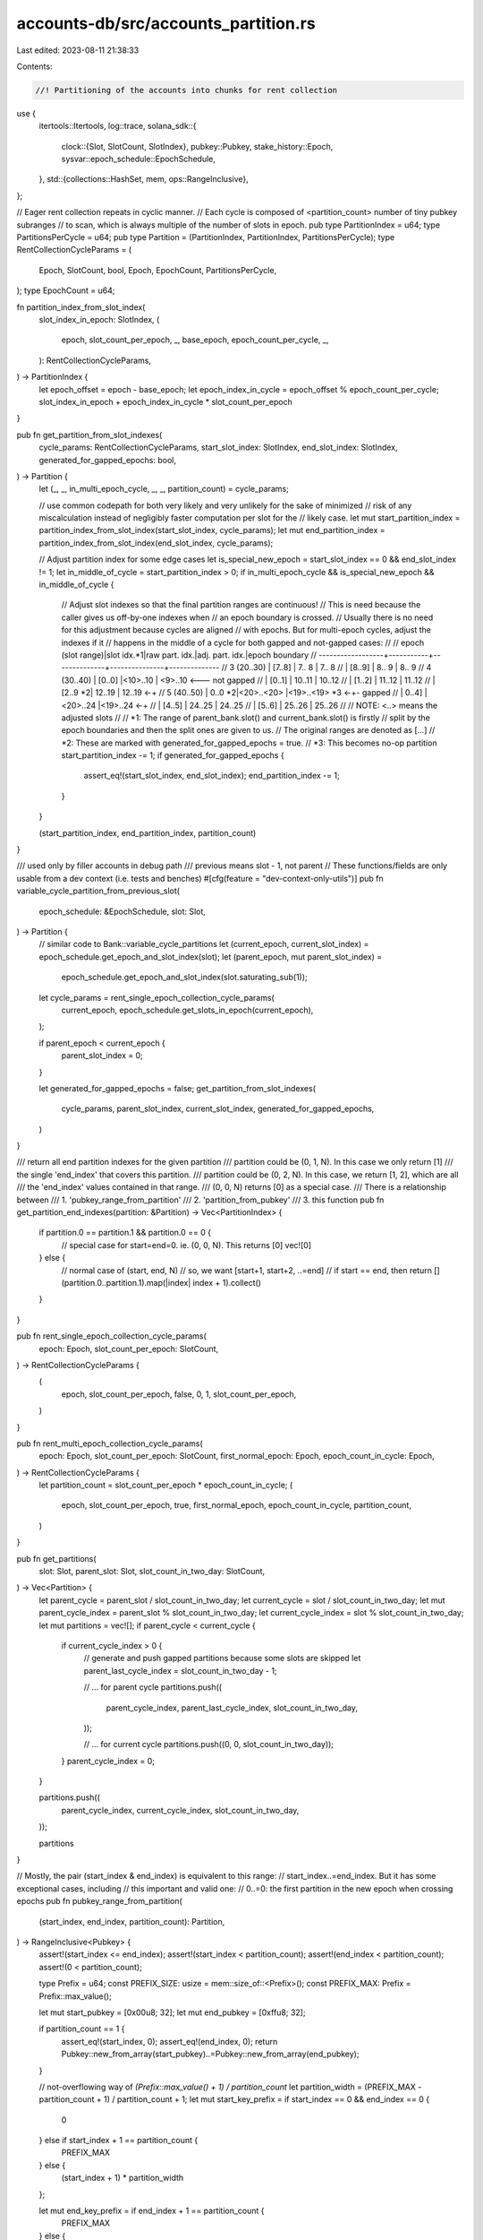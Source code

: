 accounts-db/src/accounts_partition.rs
=====================================

Last edited: 2023-08-11 21:38:33

Contents:

.. code-block:: rs

    //! Partitioning of the accounts into chunks for rent collection
use {
    itertools::Itertools,
    log::trace,
    solana_sdk::{
        clock::{Slot, SlotCount, SlotIndex},
        pubkey::Pubkey,
        stake_history::Epoch,
        sysvar::epoch_schedule::EpochSchedule,
    },
    std::{collections::HashSet, mem, ops::RangeInclusive},
};

// Eager rent collection repeats in cyclic manner.
// Each cycle is composed of <partition_count> number of tiny pubkey subranges
// to scan, which is always multiple of the number of slots in epoch.
pub type PartitionIndex = u64;
type PartitionsPerCycle = u64;
pub type Partition = (PartitionIndex, PartitionIndex, PartitionsPerCycle);
type RentCollectionCycleParams = (
    Epoch,
    SlotCount,
    bool,
    Epoch,
    EpochCount,
    PartitionsPerCycle,
);
type EpochCount = u64;

fn partition_index_from_slot_index(
    slot_index_in_epoch: SlotIndex,
    (
        epoch,
        slot_count_per_epoch,
        _,
        base_epoch,
        epoch_count_per_cycle,
        _,
    ): RentCollectionCycleParams,
) -> PartitionIndex {
    let epoch_offset = epoch - base_epoch;
    let epoch_index_in_cycle = epoch_offset % epoch_count_per_cycle;
    slot_index_in_epoch + epoch_index_in_cycle * slot_count_per_epoch
}

pub fn get_partition_from_slot_indexes(
    cycle_params: RentCollectionCycleParams,
    start_slot_index: SlotIndex,
    end_slot_index: SlotIndex,
    generated_for_gapped_epochs: bool,
) -> Partition {
    let (_, _, in_multi_epoch_cycle, _, _, partition_count) = cycle_params;

    // use common codepath for both very likely and very unlikely for the sake of minimized
    // risk of any miscalculation instead of negligibly faster computation per slot for the
    // likely case.
    let mut start_partition_index = partition_index_from_slot_index(start_slot_index, cycle_params);
    let mut end_partition_index = partition_index_from_slot_index(end_slot_index, cycle_params);

    // Adjust partition index for some edge cases
    let is_special_new_epoch = start_slot_index == 0 && end_slot_index != 1;
    let in_middle_of_cycle = start_partition_index > 0;
    if in_multi_epoch_cycle && is_special_new_epoch && in_middle_of_cycle {
        // Adjust slot indexes so that the final partition ranges are continuous!
        // This is need because the caller gives us off-by-one indexes when
        // an epoch boundary is crossed.
        // Usually there is no need for this adjustment because cycles are aligned
        // with epochs. But for multi-epoch cycles, adjust the indexes if it
        // happens in the middle of a cycle for both gapped and not-gapped cases:
        //
        // epoch (slot range)|slot idx.*1|raw part. idx.|adj. part. idx.|epoch boundary
        // ------------------+-----------+--------------+---------------+--------------
        // 3 (20..30)        | [7..8]    |   7.. 8      |   7.. 8
        //                   | [8..9]    |   8.. 9      |   8.. 9
        // 4 (30..40)        | [0..0]    |<10>..10      | <9>..10      <--- not gapped
        //                   | [0..1]    |  10..11      |  10..12
        //                   | [1..2]    |  11..12      |  11..12
        //                   | [2..9   *2|  12..19      |  12..19      <-+
        // 5 (40..50)        |  0..0   *2|<20>..<20>    |<19>..<19> *3 <-+- gapped
        //                   |  0..4]    |<20>..24      |<19>..24      <-+
        //                   | [4..5]    |  24..25      |  24..25
        //                   | [5..6]    |  25..26      |  25..26
        //
        // NOTE: <..> means the adjusted slots
        //
        // *1: The range of parent_bank.slot() and current_bank.slot() is firstly
        //     split by the epoch boundaries and then the split ones are given to us.
        //     The original ranges are denoted as [...]
        // *2: These are marked with generated_for_gapped_epochs = true.
        // *3: This becomes no-op partition
        start_partition_index -= 1;
        if generated_for_gapped_epochs {
            assert_eq!(start_slot_index, end_slot_index);
            end_partition_index -= 1;
        }
    }

    (start_partition_index, end_partition_index, partition_count)
}

/// used only by filler accounts in debug path
/// previous means slot - 1, not parent
// These functions/fields are only usable from a dev context (i.e. tests and benches)
#[cfg(feature = "dev-context-only-utils")]
pub fn variable_cycle_partition_from_previous_slot(
    epoch_schedule: &EpochSchedule,
    slot: Slot,
) -> Partition {
    // similar code to Bank::variable_cycle_partitions
    let (current_epoch, current_slot_index) = epoch_schedule.get_epoch_and_slot_index(slot);
    let (parent_epoch, mut parent_slot_index) =
        epoch_schedule.get_epoch_and_slot_index(slot.saturating_sub(1));
    let cycle_params = rent_single_epoch_collection_cycle_params(
        current_epoch,
        epoch_schedule.get_slots_in_epoch(current_epoch),
    );

    if parent_epoch < current_epoch {
        parent_slot_index = 0;
    }

    let generated_for_gapped_epochs = false;
    get_partition_from_slot_indexes(
        cycle_params,
        parent_slot_index,
        current_slot_index,
        generated_for_gapped_epochs,
    )
}

/// return all end partition indexes for the given partition
/// partition could be (0, 1, N). In this case we only return [1]
///  the single 'end_index' that covers this partition.
/// partition could be (0, 2, N). In this case, we return [1, 2], which are all
/// the 'end_index' values contained in that range.
/// (0, 0, N) returns [0] as a special case.
/// There is a relationship between
/// 1. 'pubkey_range_from_partition'
/// 2. 'partition_from_pubkey'
/// 3. this function
pub fn get_partition_end_indexes(partition: &Partition) -> Vec<PartitionIndex> {
    if partition.0 == partition.1 && partition.0 == 0 {
        // special case for start=end=0. ie. (0, 0, N). This returns [0]
        vec![0]
    } else {
        // normal case of (start, end, N)
        // so, we want [start+1, start+2, ..=end]
        // if start == end, then return []
        (partition.0..partition.1).map(|index| index + 1).collect()
    }
}

pub fn rent_single_epoch_collection_cycle_params(
    epoch: Epoch,
    slot_count_per_epoch: SlotCount,
) -> RentCollectionCycleParams {
    (
        epoch,
        slot_count_per_epoch,
        false,
        0,
        1,
        slot_count_per_epoch,
    )
}

pub fn rent_multi_epoch_collection_cycle_params(
    epoch: Epoch,
    slot_count_per_epoch: SlotCount,
    first_normal_epoch: Epoch,
    epoch_count_in_cycle: Epoch,
) -> RentCollectionCycleParams {
    let partition_count = slot_count_per_epoch * epoch_count_in_cycle;
    (
        epoch,
        slot_count_per_epoch,
        true,
        first_normal_epoch,
        epoch_count_in_cycle,
        partition_count,
    )
}

pub fn get_partitions(
    slot: Slot,
    parent_slot: Slot,
    slot_count_in_two_day: SlotCount,
) -> Vec<Partition> {
    let parent_cycle = parent_slot / slot_count_in_two_day;
    let current_cycle = slot / slot_count_in_two_day;
    let mut parent_cycle_index = parent_slot % slot_count_in_two_day;
    let current_cycle_index = slot % slot_count_in_two_day;
    let mut partitions = vec![];
    if parent_cycle < current_cycle {
        if current_cycle_index > 0 {
            // generate and push gapped partitions because some slots are skipped
            let parent_last_cycle_index = slot_count_in_two_day - 1;

            // ... for parent cycle
            partitions.push((
                parent_cycle_index,
                parent_last_cycle_index,
                slot_count_in_two_day,
            ));

            // ... for current cycle
            partitions.push((0, 0, slot_count_in_two_day));
        }
        parent_cycle_index = 0;
    }

    partitions.push((
        parent_cycle_index,
        current_cycle_index,
        slot_count_in_two_day,
    ));

    partitions
}

// Mostly, the pair (start_index & end_index) is equivalent to this range:
// start_index..=end_index. But it has some exceptional cases, including
// this important and valid one:
//   0..=0: the first partition in the new epoch when crossing epochs
pub fn pubkey_range_from_partition(
    (start_index, end_index, partition_count): Partition,
) -> RangeInclusive<Pubkey> {
    assert!(start_index <= end_index);
    assert!(start_index < partition_count);
    assert!(end_index < partition_count);
    assert!(0 < partition_count);

    type Prefix = u64;
    const PREFIX_SIZE: usize = mem::size_of::<Prefix>();
    const PREFIX_MAX: Prefix = Prefix::max_value();

    let mut start_pubkey = [0x00u8; 32];
    let mut end_pubkey = [0xffu8; 32];

    if partition_count == 1 {
        assert_eq!(start_index, 0);
        assert_eq!(end_index, 0);
        return Pubkey::new_from_array(start_pubkey)..=Pubkey::new_from_array(end_pubkey);
    }

    // not-overflowing way of `(Prefix::max_value() + 1) / partition_count`
    let partition_width = (PREFIX_MAX - partition_count + 1) / partition_count + 1;
    let mut start_key_prefix = if start_index == 0 && end_index == 0 {
        0
    } else if start_index + 1 == partition_count {
        PREFIX_MAX
    } else {
        (start_index + 1) * partition_width
    };

    let mut end_key_prefix = if end_index + 1 == partition_count {
        PREFIX_MAX
    } else {
        (end_index + 1) * partition_width - 1
    };

    if start_index != 0 && start_index == end_index {
        // n..=n (n != 0): a noop pair across epochs without a gap under
        // multi_epoch_cycle, just nullify it.
        if end_key_prefix == PREFIX_MAX {
            start_key_prefix = end_key_prefix;
            start_pubkey = end_pubkey;
        } else {
            end_key_prefix = start_key_prefix;
            end_pubkey = start_pubkey;
        }
    }

    start_pubkey[0..PREFIX_SIZE].copy_from_slice(&start_key_prefix.to_be_bytes());
    end_pubkey[0..PREFIX_SIZE].copy_from_slice(&end_key_prefix.to_be_bytes());
    let start_pubkey_final = Pubkey::new_from_array(start_pubkey);
    let end_pubkey_final = Pubkey::new_from_array(end_pubkey);
    trace!(
        "pubkey_range_from_partition: ({}-{})/{} [{}]: {}-{}",
        start_index,
        end_index,
        partition_count,
        (end_key_prefix - start_key_prefix),
        start_pubkey.iter().map(|x| format!("{x:02x}")).join(""),
        end_pubkey.iter().map(|x| format!("{x:02x}")).join(""),
    );
    #[cfg(test)]
    if start_index != end_index {
        assert_eq!(
            if start_index == 0 && end_index == 0 {
                0
            } else {
                start_index + 1
            },
            partition_from_pubkey(&start_pubkey_final, partition_count),
            "{start_index}, {end_index}, start_key_prefix: {start_key_prefix}, {start_pubkey_final}, {partition_count}"
        );
        assert_eq!(
            end_index,
            partition_from_pubkey(&end_pubkey_final, partition_count),
            "{start_index}, {end_index}, {end_pubkey_final}, {partition_count}"
        );
        if start_index != 0 {
            start_pubkey[0..PREFIX_SIZE]
                .copy_from_slice(&start_key_prefix.saturating_sub(1).to_be_bytes());
            let pubkey_test = Pubkey::new_from_array(start_pubkey);
            assert_eq!(
                start_index,
                partition_from_pubkey(&pubkey_test, partition_count),
                "{}, {}, start_key_prefix-1: {}, {}, {}",
                start_index,
                end_index,
                start_key_prefix.saturating_sub(1),
                pubkey_test,
                partition_count
            );
        }
        if end_index != partition_count - 1 && end_index != 0 {
            end_pubkey[0..PREFIX_SIZE]
                .copy_from_slice(&end_key_prefix.saturating_add(1).to_be_bytes());
            let pubkey_test = Pubkey::new_from_array(end_pubkey);
            assert_eq!(
                end_index.saturating_add(1),
                partition_from_pubkey(&pubkey_test, partition_count),
                "start: {}, end: {}, pubkey: {}, partition_count: {}, prefix_before_addition: {}, prefix after: {}",
                start_index,
                end_index,
                pubkey_test,
                partition_count,
                end_key_prefix,
                end_key_prefix.saturating_add(1),
            );
        }
    }
    // should be an inclusive range (a closed interval) like this:
    // [0xgg00-0xhhff], [0xii00-0xjjff], ... (where 0xii00 == 0xhhff + 1)
    start_pubkey_final..=end_pubkey_final
}

pub fn prefix_from_pubkey(pubkey: &Pubkey) -> u64 {
    const PREFIX_SIZE: usize = mem::size_of::<u64>();
    u64::from_be_bytes(pubkey.as_ref()[0..PREFIX_SIZE].try_into().unwrap())
}

/// This is the inverse of pubkey_range_from_partition.
/// return the lowest end_index which would contain this pubkey
pub fn partition_from_pubkey(
    pubkey: &Pubkey,
    partition_count: PartitionsPerCycle,
) -> PartitionIndex {
    type Prefix = u64;
    const PREFIX_MAX: Prefix = Prefix::max_value();

    if partition_count == 1 {
        return 0;
    }

    // not-overflowing way of `(Prefix::max_value() + 1) / partition_count`
    let partition_width = (PREFIX_MAX - partition_count + 1) / partition_count + 1;

    let prefix = prefix_from_pubkey(pubkey);
    if prefix == 0 {
        return 0;
    }

    if prefix == PREFIX_MAX {
        return partition_count - 1;
    }

    let mut result = (prefix + 1) / partition_width;
    if (prefix + 1) % partition_width == 0 {
        // adjust for integer divide
        result = result.saturating_sub(1);
    }
    result
}

lazy_static! {
    static ref EMPTY_HASHSET: HashSet<Pubkey> = HashSet::default();
}

/// populated at startup with the accounts that were found that are rent paying.
/// These are the 'possible' rent paying accounts.
/// This set can never grow during runtime since it is not possible to create rent paying accounts now.
/// It can shrink during execution if a rent paying account is dropped to lamports=0 or is topped off.
/// The next time the validator restarts, it will remove the account from this list.
#[derive(Debug, Default)]
pub struct RentPayingAccountsByPartition {
    /// 1st index is partition end index, 0..=432_000
    /// 2nd dimension is list of pubkeys which were identified at startup to be rent paying
    /// At the moment, we use this data structure to verify all rent paying accounts are expected.
    /// When we stop iterating the accounts index to FIND rent paying accounts, we will no longer need this to be a hashset.
    /// It can just be a vec.
    pub accounts: Vec<HashSet<Pubkey>>,
    partition_count: PartitionsPerCycle,
}

impl RentPayingAccountsByPartition {
    /// create new struct. Need slots per epoch from 'epoch_schedule'
    pub fn new(epoch_schedule: &EpochSchedule) -> Self {
        let partition_count = epoch_schedule.slots_per_epoch;
        Self {
            partition_count,
            accounts: (0..=partition_count)
                .map(|_| HashSet::<Pubkey>::default())
                .collect(),
        }
    }
    /// Remember that 'pubkey' can possibly be rent paying.
    pub fn add_account(&mut self, pubkey: &Pubkey) {
        let partition_end_index = partition_from_pubkey(pubkey, self.partition_count);
        let list = &mut self.accounts[partition_end_index as usize];

        list.insert(*pubkey);
    }
    /// return all pubkeys that can possibly be rent paying with this partition end_index
    pub fn get_pubkeys_in_partition_index(
        &self,
        partition_end_index: PartitionIndex,
    ) -> &HashSet<Pubkey> {
        self.accounts
            .get(partition_end_index as usize)
            .unwrap_or(&EMPTY_HASHSET)
    }
    pub fn is_initialized(&self) -> bool {
        self.partition_count != 0
    }
}

#[cfg(test)]
pub(crate) mod tests {
    use {super::*, std::str::FromStr};

    #[test]
    fn test_get_partition_end_indexes() {
        for n in 5..7 {
            assert_eq!(vec![0], get_partition_end_indexes(&(0, 0, n)));
            assert!(get_partition_end_indexes(&(1, 1, n)).is_empty());
            assert_eq!(vec![1], get_partition_end_indexes(&(0, 1, n)));
            assert_eq!(vec![1, 2], get_partition_end_indexes(&(0, 2, n)));
            assert_eq!(vec![3, 4], get_partition_end_indexes(&(2, 4, n)));
        }
    }

    #[test]
    fn test_rent_pubkey_range_max() {
        // start==end && start != 0 is curious behavior. Verifying it here.
        solana_logger::setup();
        let range = pubkey_range_from_partition((1, 1, 3));
        let p = partition_from_pubkey(range.start(), 3);
        assert_eq!(p, 2);
        let range = pubkey_range_from_partition((1, 2, 3));
        let p = partition_from_pubkey(range.start(), 3);
        assert_eq!(p, 2);
        let range = pubkey_range_from_partition((2, 2, 3));
        let p = partition_from_pubkey(range.start(), 3);
        assert_eq!(p, 2);
        let range = pubkey_range_from_partition((1, 1, 16));
        let p = partition_from_pubkey(range.start(), 16);
        assert_eq!(p, 2);
        let range = pubkey_range_from_partition((1, 2, 16));
        let p = partition_from_pubkey(range.start(), 16);
        assert_eq!(p, 2);
        let range = pubkey_range_from_partition((2, 2, 16));
        let p = partition_from_pubkey(range.start(), 16);
        assert_eq!(p, 3);
        let range = pubkey_range_from_partition((15, 15, 16));
        let p = partition_from_pubkey(range.start(), 16);
        assert_eq!(p, 15);
    }

    #[test]
    fn test_rent_eager_pubkey_range_minimal() {
        let range = pubkey_range_from_partition((0, 0, 1));
        assert_eq!(
            range,
            Pubkey::new_from_array([0x00; 32])..=Pubkey::new_from_array([0xff; 32])
        );
    }

    #[test]
    fn test_rent_eager_pubkey_range_maximum() {
        let max = !0;

        let range = pubkey_range_from_partition((0, 0, max));
        assert_eq!(
            range,
            Pubkey::new_from_array([0x00; 32])
                ..=Pubkey::new_from_array([
                    0x00, 0x00, 0x00, 0x00, 0x00, 0x00, 0x00, 0x00, 0xff, 0xff, 0xff, 0xff, 0xff,
                    0xff, 0xff, 0xff, 0xff, 0xff, 0xff, 0xff, 0xff, 0xff, 0xff, 0xff, 0xff, 0xff,
                    0xff, 0xff, 0xff, 0xff, 0xff, 0xff
                ])
        );
        let range = pubkey_range_from_partition((0, 1, max));
        const ONE: u8 = 0x01;
        assert_eq!(
            range,
            Pubkey::new_from_array([
                0x00, 0x00, 0x00, 0x00, 0x00, 0x00, 0x00, ONE, 0x00, 0x00, 0x00, 0x00, 0x00, 0x00,
                0x00, 0x00, 0x00, 0x00, 0x00, 0x00, 0x00, 0x00, 0x00, 0x00, 0x00, 0x00, 0x00, 0x00,
                0x00, 0x00, 0x00, 0x00,
            ])
                ..=Pubkey::new_from_array([
                    0x00, 0x00, 0x00, 0x00, 0x00, 0x00, 0x00, 0x01, 0xff, 0xff, 0xff, 0xff, 0xff,
                    0xff, 0xff, 0xff, 0xff, 0xff, 0xff, 0xff, 0xff, 0xff, 0xff, 0xff, 0xff, 0xff,
                    0xff, 0xff, 0xff, 0xff, 0xff, 0xff
                ])
        );
        let range = pubkey_range_from_partition((max - 3, max - 2, max));
        const FD: u8 = 0xfd;
        assert_eq!(
            range,
            Pubkey::new_from_array([
                0xff, 0xff, 0xff, 0xff, 0xff, 0xff, 0xff, 0xfd, 0x00, 0x00, 0x00, 0x00, 0x00, 0x00,
                0x00, 0x00, 0x00, 0x00, 0x00, 0x00, 0x00, 0x00, 0x00, 0x00, 0x00, 0x00, 0x00, 0x00,
                0x00, 0x00, 0x00, 0x00,
            ])
                ..=Pubkey::new_from_array([
                    0xff, 0xff, 0xff, 0xff, 0xff, 0xff, 0xff, FD, 0xff, 0xff, 0xff, 0xff, 0xff,
                    0xff, 0xff, 0xff, 0xff, 0xff, 0xff, 0xff, 0xff, 0xff, 0xff, 0xff, 0xff, 0xff,
                    0xff, 0xff, 0xff, 0xff, 0xff, 0xff
                ])
        );
        let range = pubkey_range_from_partition((max - 2, max - 1, max));
        assert_eq!(
            range,
            Pubkey::new_from_array([
                0xff, 0xff, 0xff, 0xff, 0xff, 0xff, 0xff, 0xfe, 0x00, 0x00, 0x00, 0x00, 0x00, 0x00,
                0x00, 0x00, 0x00, 0x00, 0x00, 0x00, 0x00, 0x00, 0x00, 0x00, 0x00, 0x00, 0x00, 0x00,
                0x00, 0x00, 0x00, 0x00,
            ])..=pubkey_max_value()
        );

        fn should_cause_overflow(partition_count: u64) -> bool {
            // Check `partition_width = (u64::max_value() + 1) / partition_count` is exact and
            // does not have a remainder.
            // This way, `partition_width * partition_count == (u64::max_value() + 1)`,
            // so the test actually tests for overflow
            (u64::max_value() - partition_count + 1) % partition_count == 0
        }

        let max_exact = 64;
        // Make sure `max_exact` divides evenly when calculating `calculate_partition_width`
        assert!(should_cause_overflow(max_exact));
        // Make sure `max_inexact` doesn't divide evenly when calculating `calculate_partition_width`
        let max_inexact = 10;
        assert!(!should_cause_overflow(max_inexact));

        for max in &[max_exact, max_inexact] {
            let range = pubkey_range_from_partition((max - 1, max - 1, *max));
            assert_eq!(range, pubkey_max_value()..=pubkey_max_value());
        }
    }

    #[test]
    fn test_rent_eager_pubkey_range_noop_range() {
        let test_map = map_to_test_bad_range();

        let range = pubkey_range_from_partition((0, 0, 3));
        assert_eq!(
            range,
            Pubkey::new_from_array([0x00; 32])
                ..=Pubkey::new_from_array([
                    0x55, 0x55, 0x55, 0x55, 0x55, 0x55, 0x55, 0x54, 0xff, 0xff, 0xff, 0xff, 0xff,
                    0xff, 0xff, 0xff, 0xff, 0xff, 0xff, 0xff, 0xff, 0xff, 0xff, 0xff, 0xff, 0xff,
                    0xff, 0xff, 0xff, 0xff, 0xff, 0xff
                ])
        );
        let _ = test_map.range(range);

        let range = pubkey_range_from_partition((1, 1, 3));
        let same = Pubkey::new_from_array([
            0xaa, 0xaa, 0xaa, 0xaa, 0xaa, 0xaa, 0xaa, 0xaa, 0x00, 0x00, 0x00, 0x00, 0x00, 0x00,
            0x00, 0x00, 0x00, 0x00, 0x00, 0x00, 0x00, 0x00, 0x00, 0x00, 0x00, 0x00, 0x00, 0x00,
            0x00, 0x00, 0x00, 0x00,
        ]);
        assert_eq!(range, same..=same);
        let _ = test_map.range(range);

        let range = pubkey_range_from_partition((2, 2, 3));
        assert_eq!(range, pubkey_max_value()..=pubkey_max_value());
        let _ = test_map.range(range);
    }

    fn map_to_test_bad_range() -> std::collections::BTreeMap<Pubkey, i8> {
        let mut map = std::collections::BTreeMap::new();
        // when empty, std::collections::BTreeMap doesn't sanitize given range...
        map.insert(solana_sdk::pubkey::new_rand(), 1);
        map
    }

    #[test]
    #[should_panic(expected = "range start is greater than range end in BTreeMap")]
    fn test_rent_eager_bad_range() {
        let test_map = map_to_test_bad_range();
        let _ = test_map.range(
            Pubkey::new_from_array([
                0xaa, 0xaa, 0xaa, 0xaa, 0xaa, 0xaa, 0xaa, 0xaa, 0x00, 0x00, 0x00, 0x00, 0x00, 0x00,
                0x00, 0x00, 0x00, 0x00, 0x00, 0x00, 0x00, 0x00, 0x00, 0x00, 0x00, 0x00, 0x00, 0x00,
                0x00, 0x00, 0x00, 0x01,
            ])
                ..=Pubkey::new_from_array([
                    0xaa, 0xaa, 0xaa, 0xaa, 0xaa, 0xaa, 0xaa, 0xaa, 0x00, 0x00, 0x00, 0x00, 0x00,
                    0x00, 0x00, 0x00, 0x00, 0x00, 0x00, 0x00, 0x00, 0x00, 0x00, 0x00, 0x00, 0x00,
                    0x00, 0x00, 0x00, 0x00, 0x00, 0x00,
                ]),
        );
    }

    fn pubkey_max_value() -> Pubkey {
        let highest = Pubkey::from_str("JEKNVnkbo3jma5nREBBJCDoXFVeKkD56V3xKrvRmWxFG").unwrap();
        let arr = Pubkey::new_from_array([0xff; 32]);
        assert_eq!(highest, arr);
        arr
    }

    #[test]
    fn test_rent_eager_pubkey_range_dividable() {
        let test_map = map_to_test_bad_range();
        let range = pubkey_range_from_partition((0, 0, 2));

        assert_eq!(
            range,
            Pubkey::new_from_array([0x00; 32])
                ..=Pubkey::new_from_array([
                    0x7f, 0xff, 0xff, 0xff, 0xff, 0xff, 0xff, 0xff, 0xff, 0xff, 0xff, 0xff, 0xff,
                    0xff, 0xff, 0xff, 0xff, 0xff, 0xff, 0xff, 0xff, 0xff, 0xff, 0xff, 0xff, 0xff,
                    0xff, 0xff, 0xff, 0xff, 0xff, 0xff
                ])
        );
        let _ = test_map.range(range);

        let range = pubkey_range_from_partition((0, 1, 2));
        assert_eq!(
            range,
            Pubkey::new_from_array([
                0x80, 0x00, 0x00, 0x00, 0x00, 0x00, 0x00, 0x00, 0x00, 0x00, 0x00, 0x00, 0x00, 0x00,
                0x00, 0x00, 0x00, 0x00, 0x00, 0x00, 0x00, 0x00, 0x00, 0x00, 0x00, 0x00, 0x00, 0x00,
                0x00, 0x00, 0x00, 0x00
            ])
                ..=Pubkey::new_from_array([
                    0xff, 0xff, 0xff, 0xff, 0xff, 0xff, 0xff, 0xff, 0xff, 0xff, 0xff, 0xff, 0xff,
                    0xff, 0xff, 0xff, 0xff, 0xff, 0xff, 0xff, 0xff, 0xff, 0xff, 0xff, 0xff, 0xff,
                    0xff, 0xff, 0xff, 0xff, 0xff, 0xff
                ])
        );
        let _ = test_map.range(range);
    }

    #[test]
    fn test_rent_eager_pubkey_range_not_dividable() {
        solana_logger::setup();

        let test_map = map_to_test_bad_range();
        let range = pubkey_range_from_partition((0, 0, 3));
        assert_eq!(
            range,
            Pubkey::new_from_array([0x00; 32])
                ..=Pubkey::new_from_array([
                    0x55, 0x55, 0x55, 0x55, 0x55, 0x55, 0x55, 0x54, 0xff, 0xff, 0xff, 0xff, 0xff,
                    0xff, 0xff, 0xff, 0xff, 0xff, 0xff, 0xff, 0xff, 0xff, 0xff, 0xff, 0xff, 0xff,
                    0xff, 0xff, 0xff, 0xff, 0xff, 0xff
                ])
        );
        let _ = test_map.range(range);

        let range = pubkey_range_from_partition((0, 1, 3));
        assert_eq!(
            range,
            Pubkey::new_from_array([
                0x55, 0x55, 0x55, 0x55, 0x55, 0x55, 0x55, 0x55, 0x00, 0x00, 0x00, 0x00, 0x00, 0x00,
                0x00, 0x00, 0x00, 0x00, 0x00, 0x00, 0x00, 0x00, 0x00, 0x00, 0x00, 0x00, 0x00, 0x00,
                0x00, 0x00, 0x00, 0x00
            ])
                ..=Pubkey::new_from_array([
                    0xaa, 0xaa, 0xaa, 0xaa, 0xaa, 0xaa, 0xaa, 0xa9, 0xff, 0xff, 0xff, 0xff, 0xff,
                    0xff, 0xff, 0xff, 0xff, 0xff, 0xff, 0xff, 0xff, 0xff, 0xff, 0xff, 0xff, 0xff,
                    0xff, 0xff, 0xff, 0xff, 0xff, 0xff
                ])
        );
        let _ = test_map.range(range);

        let range = pubkey_range_from_partition((1, 2, 3));
        assert_eq!(
            range,
            Pubkey::new_from_array([
                0xaa, 0xaa, 0xaa, 0xaa, 0xaa, 0xaa, 0xaa, 0xaa, 0x00, 0x00, 0x00, 0x00, 0x00, 0x00,
                0x00, 0x00, 0x00, 0x00, 0x00, 0x00, 0x00, 0x00, 0x00, 0x00, 0x00, 0x00, 0x00, 0x00,
                0x00, 0x00, 0x00, 0x00
            ])
                ..=Pubkey::new_from_array([
                    0xff, 0xff, 0xff, 0xff, 0xff, 0xff, 0xff, 0xff, 0xff, 0xff, 0xff, 0xff, 0xff,
                    0xff, 0xff, 0xff, 0xff, 0xff, 0xff, 0xff, 0xff, 0xff, 0xff, 0xff, 0xff, 0xff,
                    0xff, 0xff, 0xff, 0xff, 0xff, 0xff
                ])
        );
        let _ = test_map.range(range);
    }

    #[test]
    fn test_rent_eager_pubkey_range_gap() {
        solana_logger::setup();

        let test_map = map_to_test_bad_range();
        let range = pubkey_range_from_partition((120, 1023, 12345));
        assert_eq!(
            range,
            Pubkey::new_from_array([
                0x02, 0x82, 0x5a, 0x89, 0xd1, 0xac, 0x58, 0x9c, 0x00, 0x00, 0x00, 0x00, 0x00, 0x00,
                0x00, 0x00, 0x00, 0x00, 0x00, 0x00, 0x00, 0x00, 0x00, 0x00, 0x00, 0x00, 0x00, 0x00,
                0x00, 0x00, 0x00, 0x00
            ])
                ..=Pubkey::new_from_array([
                    0x15, 0x3c, 0x1d, 0xf1, 0xc6, 0x39, 0xef, 0xff, 0xff, 0xff, 0xff, 0xff, 0xff,
                    0xff, 0xff, 0xff, 0xff, 0xff, 0xff, 0xff, 0xff, 0xff, 0xff, 0xff, 0xff, 0xff,
                    0xff, 0xff, 0xff, 0xff, 0xff, 0xff
                ])
        );
        let _ = test_map.range(range);
    }

    #[test]
    fn test_add() {
        let mut test = RentPayingAccountsByPartition::new(&EpochSchedule::custom(32, 0, false));
        let pk = Pubkey::from([1; 32]);
        test.add_account(&pk);
        // make sure duplicate adds only result in a single item
        test.add_account(&pk);
        assert_eq!(test.get_pubkeys_in_partition_index(0).len(), 1);
        assert!(test.get_pubkeys_in_partition_index(1).is_empty());
        assert!(test.is_initialized());
        let test = RentPayingAccountsByPartition::default();
        assert!(!test.is_initialized());
    }
}



